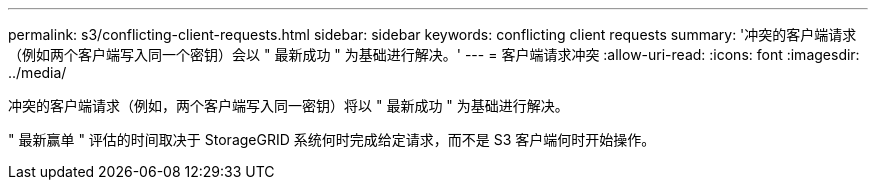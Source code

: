 ---
permalink: s3/conflicting-client-requests.html 
sidebar: sidebar 
keywords: conflicting client requests 
summary: '冲突的客户端请求（例如两个客户端写入同一个密钥）会以 " 最新成功 " 为基础进行解决。' 
---
= 客户端请求冲突
:allow-uri-read: 
:icons: font
:imagesdir: ../media/


[role="lead"]
冲突的客户端请求（例如，两个客户端写入同一密钥）将以 " 最新成功 " 为基础进行解决。

" 最新赢单 " 评估的时间取决于 StorageGRID 系统何时完成给定请求，而不是 S3 客户端何时开始操作。

